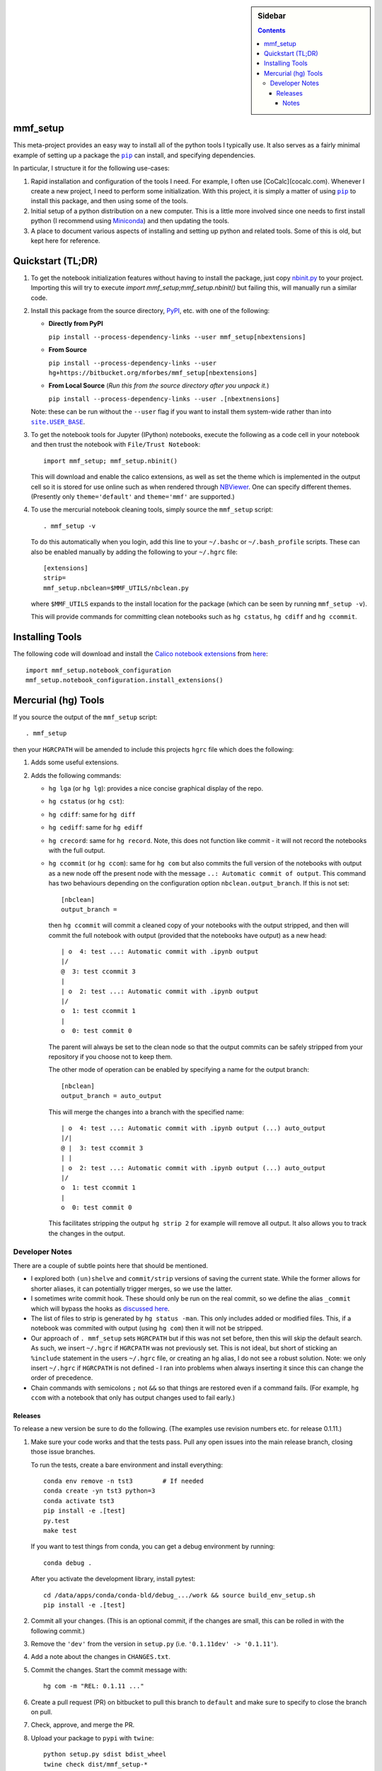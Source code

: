 .. -*- rst -*- -*- restructuredtext -*-

.. This file should be written using the restructure text
.. conventions.  It will be displayed on the bitbucket source page and
.. serves as the documentation of the directory.

.. |virtualenv.py| replace:: ``virtualenv.py``
.. _virtualenv.py: https://raw.github.com/pypa/virtualenv/master/virtualenv.py

.. |EPD| replace:: Enthough Python Distribution
.. _EPD: http://www.enthought.com/products/epd.php
.. _Anaconda: https://store.continuum.io/cshop/anaconda
.. _Conda: http://docs.continuum.io/conda
.. _Miniconda: http://conda.pydata.org/miniconda.html

.. _Enthought: http://www.enthought.com
.. _Continuum Analytics: http://continuum.io

.. _Spyder: https://code.google.com/p/spyderlib/
.. _Wakari: https://www.wakari.io
.. _Canopy: https://www.enthought.com/products/canopy/

.. _mercurial: http://mercurial.selenic.com/
.. _virtualenv: http://www.virtualenv.org/en/latest/
.. _IPython: http://ipython.org/
.. _Ipython notebook: \
   http://ipython.org/ipython-doc/dev/interactive/htmlnotebook.html
.. _NBViewer: http://nbviewer.ipython.org
.. |pip| replace:: ``pip``
.. _pip: http://www.pip-installer.org/
.. _git: http://git-scm.com/
.. _github: https://github.com
.. _RunSnakeRun: http://www.vrplumber.com/programming/runsnakerun/
.. _GSL: http://www.gnu.org/software/gsl/
.. _pygsl: https://bitbucket.org/mforbes/pygsl
.. _Sphinx: http://sphinx-doc.org/
.. _SciPy: http://www.scipy.org/
.. _Mayavi: http://code.enthought.com/projects/mayavi/
.. _NumPy: http://numpy.scipy.org/
.. _Numba: https://github.com/numba/numba#readme
.. _NumbaPro: http://docs.continuum.io/numbapro/
.. _Blaze: http://blaze.pydata.org
.. _Python: http://www.python.org/
.. _matplotlib: http://matplotlib.org/
.. _Matlab: http://www.mathworks.com/products/matlab/
.. _MKL: http://software.intel.com/en-us/intel-mkl
.. _Intel compilers: http://software.intel.com/en-us/intel-compilers
.. _Bento: http://cournape.github.com/Bento/
.. _pyaudio: http://people.csail.mit.edu/hubert/pyaudio/
.. _PortAudio: http://www.portaudio.com/archives/pa_stable_v19_20111121.tgz
.. _MathJax: http://www.mathjax.org/
.. _reStructuredText: http://docutils.sourceforge.net/rst.html
.. _Emacs: http://www.gnu.org/software/emacs/
.. _Pymacs: https://github.com/pinard/Pymacs
.. _Ropemacs: http://rope.sourceforge.net/ropemacs.html
.. _PyPI: https://pypi.python.org/pypi

.. _FFTW: http://www.fftw.org
.. _EC2: http://aws.amazon.com/ec2/
.. _QT: http://qt.digia.com

.. |site.USER_BASE| replace:: ``site.USER_BASE``
.. _site.USER_BASE: https://docs.python.org/2/library/site.html#site.USER_BASE


.. This is so that I can work offline.  It should be ignored on bitbucket for
.. example.

.. sidebar:: Sidebar

   .. contents::

===========
 mmf_setup
===========
This meta-project provides an easy way to install all of the python
tools I typically use.  It also serves as a fairly minimal example of
setting up a package the |pip|_ can install, and specifying
dependencies.

In particular, I structure it for the following use-cases:

1. Rapid installation and configuration of the tools I need.  For
   example, I often use [CoCalc](cocalc.com).
   Whenever I create a new project, I need to perform some
   initialization.  With this project, it is simply a matter of using
   |pip|_ to install this package, and then using some of the tools.
2. Initial setup of a python distribution on a new computer.  This is
   a little more involved since one needs to first install python (I
   recommend using Miniconda_) and then updating the tools.
3. A place to document various aspects of installing and setting up
   python and related tools.  Some of this is old, but kept here for
   reference.


====================
 Quickstart (TL;DR)
====================

1. To get the notebook initialization features without having to install the
   package, just copy `nbinit.py <nbinit.py>`_ to your project.  Importing this
   will try to execute `import mmf_setup;mmf_setup.nbinit()` but failing this,
   will manually run a similar code.

2. Install this package from the source directory, PyPI_, etc. with
   one of the following:
  
   * **Directly from PyPI**

     ``pip install --process-dependency-links --user mmf_setup[nbextensions]``

   * **From Source**

     ``pip install --process-dependency-links --user hg+https://bitbucket.org/mforbes/mmf_setup[nbextensions]``

   * **From Local Source** (*Run this from the source directory after you unpack it.*)

     ``pip install --process-dependency-links --user .[nbextnensions]``

   Note: these can be run without the ``--user`` flag if you want to
   install them system-wide rather than into |site.USER_BASE|_.

3. To get the notebook tools for Jupyter (IPython) notebooks, execute
   the following as a code cell in your notebook and then trust the
   notebook with ``File/Trust Notebook``::

       import mmf_setup; mmf_setup.nbinit()

   This will download and enable the calico extensions, as well as set
   the theme which is implemented in the output cell so it is stored
   for use online such as when rendered through NBViewer_.  One can
   specify different themes. (Presently only ``theme='default'`` and
   ``theme='mmf'`` are supported.)

4. To use the mercurial notebook cleaning tools, simply source the
   ``mmf_setup`` script::

      . mmf_setup -v

   To do this automatically when you login, add this line to your
   ``~/.bashc`` or ``~/.bash_profile`` scripts.  These can also be
   enabled manually by adding the following to your ``~/.hgrc`` file::

     [extensions]
     strip=
     mmf_setup.nbclean=$MMF_UTILS/nbclean.py


   where ``$MMF_UTILS`` expands to the install location for the
   package (which can be seen by running ``mmf_setup -v``).

   This will provide commands for committing clean notebooks such as
   ``hg cstatus``, ``hg cdiff`` and ``hg ccommit``.


==================
 Installing Tools
==================

The following code will download and install the `Calico notebook
extensions`__ from `here`__::

      import mmf_setup.notebook_configuration
      mmf_setup.notebook_configuration.install_extensions()

======================
 Mercurial (hg) Tools
======================

If you source the output of the ``mmf_setup`` script::

   . mmf_setup

then your ``HGRCPATH`` will be amended to include this projects
``hgrc`` file which does the following:

1. Adds some useful extensions.
2. Adds the following commands:

   * ``hg lga`` (or ``hg lg``): provides a nice concise graphical
     display of the repo.
   * ``hg cstatus`` (or ``hg cst``):
   * ``hg cdiff``: same for ``hg diff``
   * ``hg cediff``: same for ``hg ediff``
   * ``hg crecord``: same for ``hg record``.  Note, this does not
     function like commit - it will not record the notebooks with the
     full output.
   * ``hg ccommit`` (or ``hg ccom``): same for ``hg com`` but also
     commits the full version of the notebooks with output as a new
     node off the present node with the message ``..: Automatic commit of
     output``.  This command has two behaviours depending on the
     configuration option ``nbclean.output_branch``.  If this is not
     set::

       [nbclean]
       output_branch =

     then ``hg ccommit`` will commit a cleaned copy of your notebooks
     with the output stripped, and then will commit the full notebook
     with output (provided that the notebooks have output) as a new
     head::

       | o  4: test ...: Automatic commit with .ipynb output
       |/
       @  3: test ccommit 3
       |
       | o  2: test ...: Automatic commit with .ipynb output
       |/
       o  1: test ccommit 1
       |
       o  0: test commit 0

     The parent will always be set to the clean node so that the output
     commits can be safely stripped from your repository if you choose
     not to keep them.

     The other mode of operation can be enabled by specifying a name for
     the output branch::

       [nbclean]
       output_branch = auto_output

     This will merge the changes into a branch with the specified name::

       | o  4: test ...: Automatic commit with .ipynb output (...) auto_output
       |/|
       @ |  3: test ccommit 3
       | |
       | o  2: test ...: Automatic commit with .ipynb output (...) auto_output
       |/
       o  1: test ccommit 1
       |
       o  0: test commit 0

     This facilitates stripping the output ``hg strip 2`` for example
     will remove all output.  It also allows you to track the changes in
     the output.


Developer Notes
---------------

There are a couple of subtle points here that should be mentioned.

* I explored both ``(un)shelve`` and ``commit/strip`` versions of
  saving the current state.  While the former allows for shorter
  aliases, it can potentially trigger merges, so we use the latter.
* I sometimes write commit hook.  These should only be run on the real
  commit, so we define the alias ``_commit`` which will bypass the
  hooks as `discussed here`__.
* The list of files to strip is generated by ``hg status -man``.  This
  only includes added or modified files.  This, if a notebook was
  commited with output (using ``hg com``) then it will not be
  stripped.
* Our approach of ``. mmf_setup`` sets ``HGRCPATH`` but if this was
  not set before, then this will skip the default search.  As such, we
  insert ``~/.hgrc`` if ``HGRCPATH`` was not previously set.  This is
  not ideal, but short of sticking an ``%include`` statement in the
  users ``~/.hgrc`` file, or creating an ``hg`` alias, I do not see a
  robust solution.  Note: we only insert ``~/.hgrc`` if ``HGRCPATH``
  is not defined - I ran into problems when always inserting it since
  this can change the order of precedence.
* Chain commands with semicolons ``;`` not ``&&`` so that things are
  restored even if a command fails.  (For example, ``hg ccom`` with a
  notebook that only has output changes used to fail early.)

__ https://selenic.com/pipermail/mercurial-devel/2011-December/036480.html

Releases
++++++++

To release a new version be sure to do the following. (The examples
use revision numbers etc. for release 0.1.11.)

1. Make sure your code works and that the tests pass. Pull any open
   issues into the main release branch, closing those issue branches.

   To run the tests, create a bare environment and install
   everything::

     conda env remove -n tst3        # If needed
     conda create -yn tst3 python=3
     conda activate tst3
     pip install -e .[test]
     py.test
     make test

   If you want to test things from conda, you can get a debug
   environment by running::

     conda debug .

   After you activate the development library, install pytest::

     cd /data/apps/conda/conda-bld/debug_.../work && source build_env_setup.sh
     pip install -e .[test]
     
2. Commit all your changes. (This is an optional commit, if the
   changes are small, this can be rolled in with the following
   commit.)
   
3. Remove the ``'dev'`` from the version in ``setup.py`` (i.e.
   ``'0.1.11dev' -> '0.1.11'``).
4. Add a note about the changes in ``CHANGES.txt``.
5. Commit the changes.  Start the commit message with::

     hg com -m "REL: 0.1.11 ..."

6. Create a pull request (PR) on bitbucket to pull this branch to
   ``default`` and make sure to specify to close the branch on pull.
7. Check, approve, and merge the PR.
8. Upload your package to ``pypi`` with ``twine``::

     python setup.py sdist bdist_wheel
     twine check dist/mmf_setup-*
     twine upload dist/mmf_setup-*
   
9. Pull the merge from bitbucket to your development machine but **do not update**.
10. Update the version in ``setup.py`` to ``'0.1.12dev'`` or whatever is relevant.
11. From the previous commit (the last commit on branch ``0.1.11`` in this case),
    change the branch::

      hg branch 0.1.12
      
12. Commit and optionally push.  Now you are ready to work on new changes::

      hg com -m "BRN: Start branch 0.1.12"
      hg push -r . --new-branch


Notes
=====

Various notes about python, IPython, etc. are stored in the docs folder.

__ http://jupyter.cs.brynmawr.edu/hub/dblank/public/Jupyter%20Help.ipynb#2.-Installing-extensions
__ https://bitbucket.org/ipre/calico/downloads/
